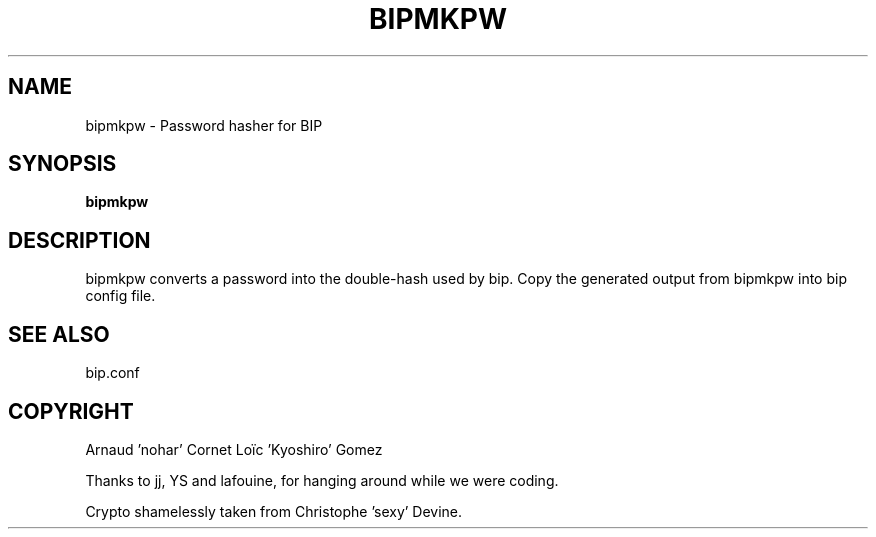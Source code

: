 .TH BIPMKPW 1 "6 July 2005"

.SH NAME

bipmkpw \- Password hasher for BIP

.SH SYNOPSIS

\fBbipmkpw\fP

.SH DESCRIPTION

bipmkpw converts a password into the double-hash used by bip. Copy the
generated output from bipmkpw into bip config file.

.SH SEE ALSO

bip.conf

.SH COPYRIGHT

Arnaud 'nohar' Cornet
Loïc 'Kyoshiro' Gomez

Thanks to jj, YS and lafouine, for hanging around while we were coding.

Crypto shamelessly taken from Christophe 'sexy' Devine.

